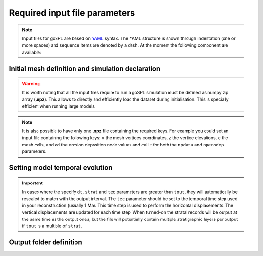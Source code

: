 .. _inputfile:

==============================
Required input file parameters
==============================

.. note::

  Input files for  goSPL are based on `YAML`_ syntax.
  The YAML structure is shown through indentation (one or more spaces) and sequence items are denoted by a dash. At the moment the following component are available:


Initial mesh definition and simulation declaration
---------------------------------------------------

.. grid:: 1
    :padding: 3

    .. grid-item-card::  
        
        **Declaration example**:

        .. code:: python

            name: Global model from 20 Ma to present

            domain:
                npdata: 'input8/elev20Ma'
                flowdir: 5
                flowexp: 0.5
                bc:'0101'
                fast: False
                seadepo: True
                nperodep: 'strat8/erodep20Ma'
                npstrata: 'strat8/sed20Ma'

        The following parameters are **required**:

        a. the initial spherical or 2D surface mesh ``npdata`` (**.npz** file). This file contains the following keys: ``v`` the mesh vertices coordinates, ``z`` the vertice elevations, ``c`` the mesh cells.
        b. the flow direction method to be used ``flowdir`` that takes an integer value between 1 (for SFD) and 6 (for MFD)
        c. the exponent (``flowexp``) used in the flow direction approach. Default value is set to 0.42.
        d. boundary conditions (``bc``) when not running a global model. Each integer corresponds to an edge defined in the following order: south, east, north, and west. The integer is set to either 0 for open or to 1 for fixed boundaries.

        In addition the following optional parameters could be set:

        e. the ``fast`` key allows you to run a model without applying any surface processes on top. This is used to check your input files prior to run your simulation with all options. By default it is set to *False*.
        f. ``seadepo`` performing marine deposition or not. By default it is set to *False*.
        g. to start a simulation using a previous erosion/deposition map use the ``nperodep`` key and specify a file (**.npz** format with the erosion deposition defined with the key ``ed``) containing for each vertex of the mesh the cumulative erosion deposition values in metres. 
        h. to start a simulation using an initial stratigraphic layer use the ``npstrata`` key (**.npz** file) and specify a file containing for each vertex of the mesh the stratigraphic layer thickness ``strataH``, the elevation at time of deposition ``strataZ``, and the porosities of the sediment ``phiS``. 

.. warning::

  It is worth noting that all the input files require to run a goSPL simulation must be defined as numpy zip array (**.npz**). This allows to directly and efficiently load the dataset during initialisation. This is specially efficient when running large models. 
  
.. note::

  It is also possible to have only one **.npz** file containing the required keys. For example you could set an input file containing the following keys: ``v`` the mesh vertices coordinates, ``z`` the vertice elevations, ``c`` the mesh cells, and ``ed`` the erosion deposition node values and call it for both the ``npdata`` and ``nperodep`` parameters.


Setting model temporal evolution
--------------------------------

.. grid:: 1
    :padding: 3

    .. grid-item-card::  
        

        **Declaration example**:

        .. code:: python

            time:
                start: -20000000.
                end: 0.
                dt: 250000.
                tout: 1000000.
                rstep: 25
                tec: 1000000.
                strat: 500000.

        ``time`` is also a required component of every input file. The following parameters are needed:

        a. ``start`` is the model start time in years,
        b. ``end`` is the model end time in years,
        c. ``dt`` is the model internal time step (the approach in goSPL uses an implicit time step).
        d. ``tout`` is the output interval used to create model outputs.

        The following parameters are **optional**:

        e. to restart a simulation use the ``rstep`` key and specify the time step number.
        f. ``tec`` is only relevant for specific cases when using a plates reconstruction model. This tectonic timestep interval is used to update the tectonic meshes and to perform the required horizontal displacements. For standard tectonic conditions (vertical movements), the calculation is performed every ``dt``.
        g. ``strat`` is the stratigraphic timestep interval used to update the stratigraphic record.


.. important::

  In cases where the specify ``dt``, ``strat`` and ``tec`` parameters are greater than ``tout``, they will automatically be rescaled to match with the output interval. The ``tec`` parameter should be set to the temporal time step used in your reconstruction (usually 1 Ma). This time step is used to perform the horizontal displacements. The vertical displacements are updated for each time step. When turned-on the stratal records will be output at the same time as the output ones, but the file will potentially contain multiple stratigraphic layers per output if ``tout`` is a multiple of ``strat``.

Output folder definition
-------------------------

.. grid:: 1
    :padding: 3

    .. grid-item-card::  
        
        **Declaration example**:

        .. code:: python

            output:
                dir: 'forward'
                makedir: False

        Finally, you will need to specify the output folder, with 2 possible parameters:

        a. ``dir`` gives the output directory name.

        The following parameter is **optional**:

        b. the option ``makedir`` gives the ability to delete any existing output folder with the same name (if set to *False* - default value) or to create a new folder with the given `dir` name plus a number at the end (*e.g.* outputDir_XX if set to *True* with XX the run number). It allows you to avoid overwriting on top of previous runs.

.. _`YAML`: https://circleci.com/blog/what-is-yaml-a-beginner-s-guide/
